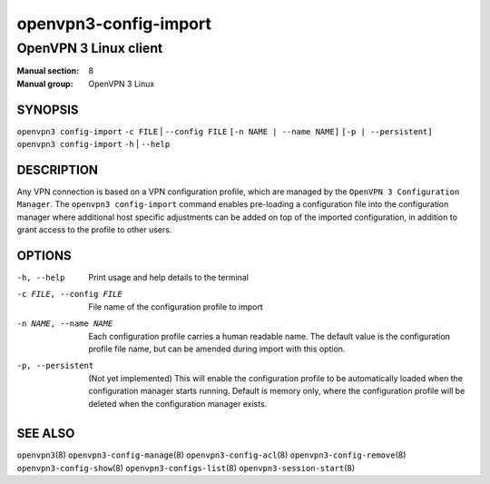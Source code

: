 ======================
openvpn3-config-import
======================

----------------------
OpenVPN 3 Linux client
----------------------

:Manual section: 8
:Manual group: OpenVPN 3 Linux

SYNOPSIS
========
| ``openvpn3 config-import`` ``-c FILE`` | ``--config FILE`` ``[-n NAME | --name NAME]`` ``[-p | --persistent]``
| ``openvpn3 config-import`` ``-h`` | ``--help``


DESCRIPTION
===========
Any VPN connection is based on a VPN configuration profile, which are managed
by the ``OpenVPN 3 Configuration Manager``.  The ``openvpn3 config-import``
command enables pre-loading a configuration file into the configuration manager
where additional host specific adjustments can be added on top of the imported
configuration, in addition to grant access to the profile to other users.

OPTIONS
=======

-h, --help               Print  usage and help details to the terminal
-c FILE, --config FILE   File name of the configuration profile to import
-n NAME, --name NAME     Each configuration profile carries a human readable
                         name.  The default value is the configuration profile
                         file name, but can be amended during import with this
                         option.
-p, --persistent         (Not yet implemented) This will enable the
                         configuration profile to be automatically loaded when
                         the configuration manager starts running.  Default is
                         memory only, where the configuration profile will be
                         deleted when the configuration manager exists.

SEE ALSO
========

``openvpn3``\(8)
``openvpn3-config-manage``\(8)
``openvpn3-config-acl``\(8)
``openvpn3-config-remove``\(8)
``openvpn3-config-show``\(8)
``openvpn3-configs-list``\(8)
``openvpn3-session-start``\(8)

